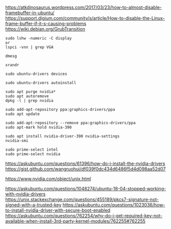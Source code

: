 https://atkdinosaurus.wordpress.com/2017/03/23/how-to-almost-disable-framebuffer-in-ubuntu/
https://support.digium.com/community/s/article/How-to-disable-the-Linux-frame-buffer-if-it-s-causing-problems
https://wiki.debian.org/GrubTransition

#+BEGIN_SRC
sudo lshw -numeric -C display
or
lspci -vnn | grep VGA
#+END_SRC

#+BEGIN_SRC
dmesg
#+END_SRC

#+BEGIN_SRC
xrandr
#+END_SRC

#+BEGIN_SRC
sudo ubuntu-drivers devices
#+END_SRC

#+BEGIN_SRC
sudo ubuntu-drivers autoinstall
#+END_SRC

#+BEGIN_SRC
sudo apt purge nvidia*
sudo apt autoremove
dpkg -l | grep nvidia
#+END_SRC

#+BEGIN_SRC
sudo add-apt-repository ppa:graphics-drivers/ppa
sudo apt update
#+END_SRC

#+BEGIN_SRC
sudo add-apt-repository --remove ppa:graphics-drivers/ppa
sudo apt-mark hold nvidia-390
#+END_SRC

#+BEGIN_SRC
sudo apt install nvidia-driver-390 nvidia-settings
nvidia-smi
#+END_SRC

#+BEGIN_SRC
sudo prime-select intel
sudo prime-select nvidia
#+END_SRC

https://askubuntu.com/questions/61396/how-do-i-install-the-nvidia-drivers
https://gist.github.com/wangruohui/df039f0dc434d6486f5d4d098aa52d07

https://www.nvidia.com/object/unix.html

https://askubuntu.com/questions/1048274/ubuntu-18-04-stopped-working-with-nvidia-drivers
https://unix.stackexchange.com/questions/455189/pkcs7-signature-not-signed-with-a-trusted-key
https://askubuntu.com/questions/1023036/how-to-install-nvidia-driver-with-secure-boot-enabled
https://askubuntu.com/questions/762254/why-do-i-get-required-key-not-available-when-install-3rd-party-kernel-modules/762255#762255

